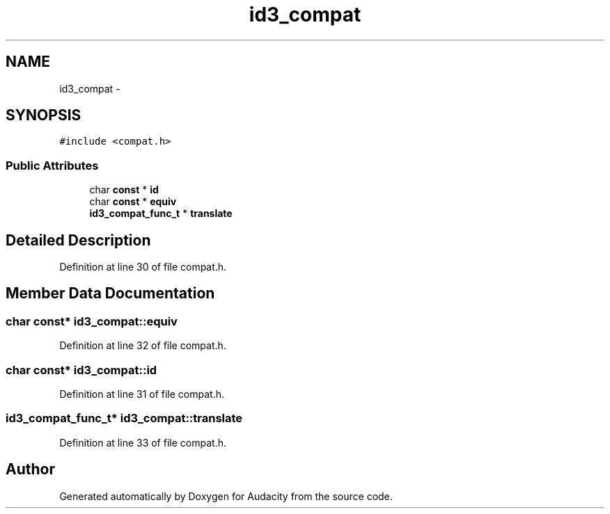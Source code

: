.TH "id3_compat" 3 "Thu Apr 28 2016" "Audacity" \" -*- nroff -*-
.ad l
.nh
.SH NAME
id3_compat \- 
.SH SYNOPSIS
.br
.PP
.PP
\fC#include <compat\&.h>\fP
.SS "Public Attributes"

.in +1c
.ti -1c
.RI "char \fBconst\fP * \fBid\fP"
.br
.ti -1c
.RI "char \fBconst\fP * \fBequiv\fP"
.br
.ti -1c
.RI "\fBid3_compat_func_t\fP * \fBtranslate\fP"
.br
.in -1c
.SH "Detailed Description"
.PP 
Definition at line 30 of file compat\&.h\&.
.SH "Member Data Documentation"
.PP 
.SS "char \fBconst\fP* id3_compat::equiv"

.PP
Definition at line 32 of file compat\&.h\&.
.SS "char \fBconst\fP* id3_compat::id"

.PP
Definition at line 31 of file compat\&.h\&.
.SS "\fBid3_compat_func_t\fP* id3_compat::translate"

.PP
Definition at line 33 of file compat\&.h\&.

.SH "Author"
.PP 
Generated automatically by Doxygen for Audacity from the source code\&.
